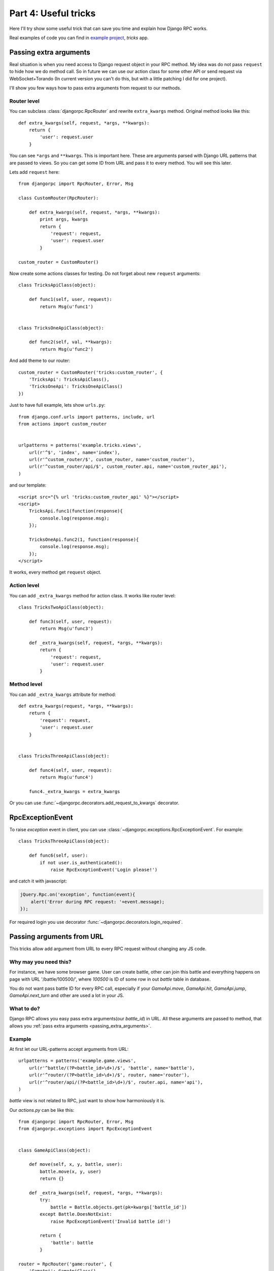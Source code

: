.. _tutorial-part-4:

*********************
Part 4: Useful tricks
*********************

Here I'll try show some useful trick that can save you time and explain how Django RPC works.

Real examples of code you can find in `example project <https://github.com/Alerion/Django-RPC/tree/master/example/>`_,
`tricks` app.


.. _passing_extra_arguments:

Passing extra arguments
=======================

Real situation is when you need access to Django request object in your RPC method.
My idea was do not pass ``request`` to hide how we do method call. So in future we can
use our action class for some other API or send request via WebSocket+Torando
(In current version you can't do this, but with a little patching I did for one project).

I'll show you few ways how to pass extra arguments from request to our methods.


Router level
------------

You can subclass :class:`djangorpc.RpcRouter` and rewrite ``extra_kwargs`` method. Original method looks like this::

    def extra_kwargs(self, request, *args, **kwargs):
        return {
            'user': request.user
        }

You can see ``*args`` and ``**kwargs``. This is important here. These are arguments parsed with
Django URL patterns that are passed to views. So you can get some ID from URL and pass it to every
method. You will see this later.

Lets add ``request`` here::

    from djangorpc import RpcRouter, Error, Msg

    class CustomRouter(RpcRouter):

        def extra_kwargs(self, request, *args, **kwargs):
            print args, kwargs
            return {
                'request': request,
                'user': request.user
            }

    custom_router = CustomRouter()

Now create some actions classes for testing. Do not forget about new ``request`` arguments::

    class TricksApiClass(object):

        def func1(self, user, request):
            return Msg(u'func1')


    class TricksOneApiClass(object):

        def func2(self, val, **kwargs):
            return Msg(u'func2')

And add theme to our router::

    custom_router = CustomRouter('tricks:custom_router', {
        'TricksApi': TricksApiClass(),
        'TricksOneApi': TricksOneApiClass()
    })

Just to have full example, lets show ``urls.py``::

    from django.conf.urls import patterns, include, url
    from actions import custom_router


    urlpatterns = patterns('example.tricks.views',
        url(r'^$', 'index', name='index'),
        url(r'^custom_router/$', custom_router, name='custom_router'),
        url(r'^custom_router/api/$', custom_router.api, name='custom_router_api'),
    )

and our template::

    <script src="{% url 'tricks:custom_router_api' %}"></script>
    <script>
        TricksApi.func1(function(response){
            console.log(response.msg);
        });

        TricksOneApi.func2(1, function(response){
            console.log(response.msg);
        });
    </script>

It works, every method get ``request`` object.


Action level
------------

You can add ``_extra_kwargs`` method for action class. It works like router level::

    class TricksTwoApiClass(object):

        def func3(self, user, request):
            return Msg(u'func3')

        def _extra_kwargs(self, request, *args, **kwargs):
            return {
                'request': request,
                'user': request.user
            }


Method level
------------

You can add ``_extra_kwargs`` attribute for method::

    def extra_kwargs(request, *args, **kwargs):
        return {
            'request': request,
            'user': request.user
        }


    class TricksThreeApiClass(object):

        def func4(self, user, request):
            return Msg(u'func4')

        func4._extra_kwargs = extra_kwargs


Or you can use :func:`~djangorpc.decorators.add_request_to_kwargs` decorator.


RpcExceptionEvent
=================

To raise `exception` event in client, you can use :class:`~djangorpc.exceptions.RpcExceptionEvent`.
For example::

    class TricksThreeApiClass(object):

        def func6(self, user):
            if not user.is_authenticated():
                raise RpcExceptionEvent('Login please!')

and catch it with javascript:

.. code-block:: javascript

    jQuery.Rpc.on('exception', function(event){
        alert('Error during RPC request: '+event.message);
    });

For required login you use decorator :func:`~djangorpc.decorators.login_required`.

Passing arguments from URL
==========================

This tricks allow add argument from URL to every RPC request without changing any JS code.

Why may you need this?
----------------------

For instance, we have some browser game. User can create battle, other can join this battle
and everything happens on page with URL '/battle/100500/', where `100500` is ID of some row
in out `battle` table in database.

You do not want pass battle ID for every RPC call, especially if your `GameApi.move`, `GameApi.hit`,
`GameApi.jump`, `GameApi.next_turn` and other are used a lot in your JS.


What to do?
-----------

Django RPC allows you easy pass extra arguments(our `battle_id`) in URL. All these arguments are
passed to method, that allows you :ref:`pass extra arguments <passing_extra_arguments>`.

Example
-------

At first let our URL-patterns accept arguments from URL::

    urlpatterns = patterns('example.game.views',
        url(r'^battle/(?P<battle_id>\d+)/$', 'battle', name='battle'),
        url(r'^router/(?P<battle_id>\d+)/$', router, name='router'),
        url(r'^router/api/(?P<battle_id>\d+)/$', router.api, name='api'),
    )

`battle` view is not related to RPC, just want to show how harmoniously it is.

Our `actions.py` can be like this::

    from djangorpc import RpcRouter, Error, Msg
    from djangorpc.exceptions import RpcExceptionEvent


    class GameApiClass(object):

        def move(self, x, y, battle, user):
            battle.move(x, y, user)
            return {}

        def _extra_kwargs(self, request, *args, **kwargs):
            try:
                battle = Battle.objects.get(pk=kwargs['battle_id'])
            except Battle.DoesNotExist:
                raise RpcExceptionEvent('Invalid battle id!')

            return {
                'battle': battle
            }

    router = RpcRouter('game:router', {
        'GameApi': GameApiClass(),
    })

And in our template just use `battle_id` to create URL to our rpc script::

    <script src="{% url 'game:api' battle_id %}"></script>
    <script>
        GameApi.move(1, 2);
    </script>

_pre_execute
============

If method has `_pre_execute` attribute, it is executed before method call.
It can be use to make some validation. For now it is used for
:func:`~djangorpc.decorators.login_required` decorator. You can use it to create own decorators.
